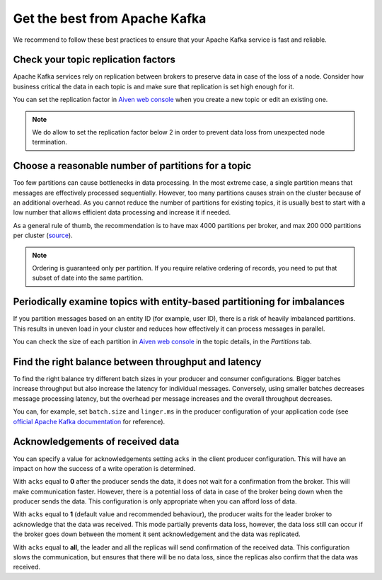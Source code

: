 Get the best from Apache Kafka
==============================

We recommend to follow these best practices to ensure that your Apache Kafka service is fast and reliable.

Check your topic replication factors
~~~~~~~~~~~~~~~~~~~~~~~~~~~~~~~~~~~~

Apache Kafka services rely on replication between brokers to preserve data in
case of the loss of a node. Consider how business critical the data in
each topic is and make sure that replication is set high enough for it.

You can set the replication factor in `Aiven web console <https://console.aiven.io/>`_ when you create a new topic or edit an existing one.

.. note:: We do allow to set the replication factor below 2 in order to prevent data loss from unexpected node termination.

Choose a reasonable number of partitions for a topic
~~~~~~~~~~~~~~~~~~~~~~~~~~~~~~~~~~~~~~~~~~~~~~~~~~~~

Too few partitions can cause bottlenecks in data processing. In the most
extreme case, a single partition means that messages are effectively
processed sequentially. However, too many partitions causes strain on
the cluster because of an additional overhead. As you cannot reduce the
number of partitions for existing topics, it is usually best to start
with a low number that allows efficient data processing and increase it
if needed.

As a general rule of thumb, the recommendation is to have max 4000
partitions per broker, and max 200 000 partitions per cluster (`source <https://blogs.apache.org/kafka/entry/apache-kafka-supports-more-partitions>`_).

.. note:: Ordering is guaranteed only per partition. If you require relative ordering of records, you need to put that subset of date into the same partition.

Periodically examine topics with entity-based partitioning for imbalances
~~~~~~~~~~~~~~~~~~~~~~~~~~~~~~~~~~~~~~~~~~~~~~~~~~~~~~~~~~~~~~~~~~~~~~~~~

If you partition messages based on an entity ID (for example, user ID),
there is a risk of heavily imbalanced partitions. This results in uneven
load in your cluster and reduces how effectively it can process messages
in parallel.

You can check the size of each partition in `Aiven web console <https://console.aiven.io/>`_ in the topic details, in the *Partitions* tab.


Find the right balance between throughput and latency
~~~~~~~~~~~~~~~~~~~~~~~~~~~~~~~~~~~~~~~~~~~~~~~~~~~~~

To find the right balance try different batch sizes in your producer and consumer configurations. Bigger batches increase throughput but also increase the latency for individual messages. Conversely, using smaller batches decreases message processing latency, but the overhead per message increases and the overall throughput decreases.

You can, for example, set ``batch.size`` and
``linger.ms`` in the producer configuration of your application code (see `official Apache Kafka documentation <https://kafka.apache.org/documentation/>`_ for reference).

Acknowledgements of received data
~~~~~~~~~~~~~~~~~~~~~~~~~~~~~~~~~~
You can  specify a value for acknowledgements setting ``acks`` in the client producer configuration. This will have an impact on how the success of a write operation is determined.

With ``acks`` equal to **0** after the producer sends the data, it does not wait for a confirmation from the broker. This will make communication faster. However, there is a potential loss of data in case of the broker being down when the producer sends the data. This configuration is only appropriate when you can afford loss of data.

With ``acks`` equal to **1** (default value and recommended behaviour), the producer waits for the leader broker to acknowledge that the data was received. This mode partially prevents data loss, however, the data loss still can occur if the broker goes down between the moment it sent acknowledgement and the data was replicated.

With ``acks`` equal to **all**, the leader and all the replicas will send confirmation of the received data. This configuration slows the communication, but ensures that there will be no data loss, since the replicas also confirm that the data was received.